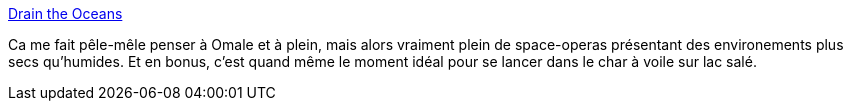 :jbake-type: post
:jbake-status: published
:jbake-title: Drain the Oceans
:jbake-tags: science,mer,_mois_juil.,_année_2013
:jbake-date: 2013-07-29
:jbake-depth: ../
:jbake-uri: shaarli/1375112725000.adoc
:jbake-source: https://nicolas-delsaux.hd.free.fr/Shaarli?searchterm=http%3A%2F%2Fwhat-if.xkcd.com%2F&searchtags=science+mer+_mois_juil.+_ann%C3%A9e_2013
:jbake-style: shaarli

http://what-if.xkcd.com/[Drain the Oceans]

Ca me fait pêle-mêle penser à Omale et à plein, mais alors vraiment plein de space-operas présentant des environements plus secs qu'humides. Et en bonus, c'est quand même le moment idéal pour se lancer dans le char à voile sur lac salé.
